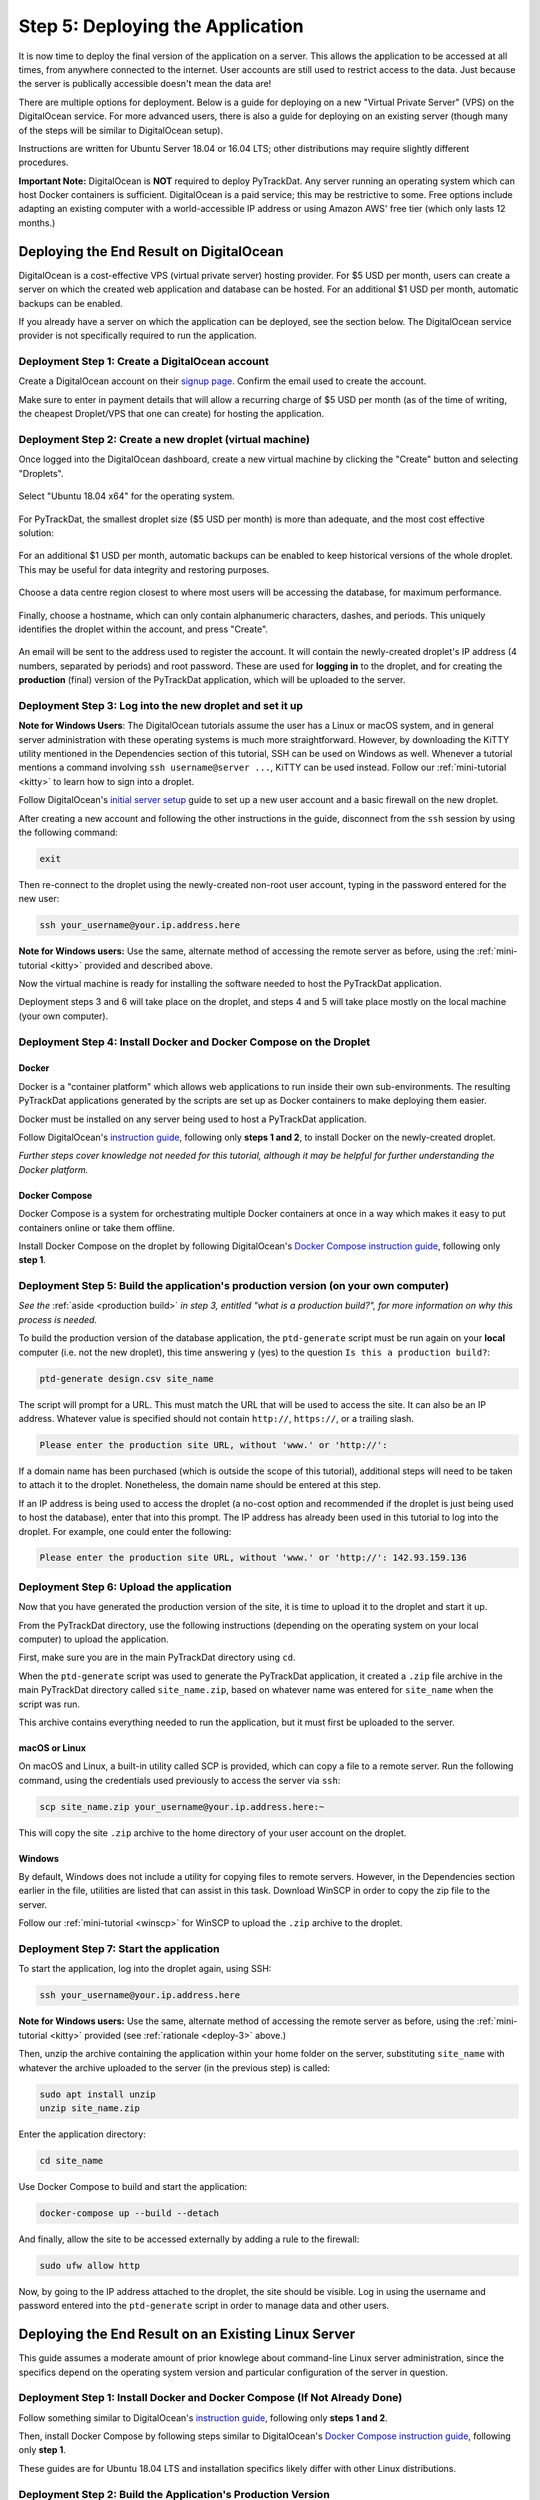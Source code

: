 =================================
Step 5: Deploying the Application
=================================

It is now time to deploy the final version of the application on a server. This
allows the application to be accessed at all times, from anywhere connected to
the internet. User accounts are still used to restrict access to the data. Just
because the server is publically accessible doesn't mean the data are!

There are multiple options for deployment. Below is a guide for deploying on
a new "Virtual Private Server" (VPS) on the DigitalOcean service. For more
advanced users, there is also a guide for deploying on an existing server
(though many of the steps will be similar to DigitalOcean setup).

Instructions are written for Ubuntu Server 18.04 or 16.04 LTS; other
distributions may require slightly different procedures.

**Important Note:** DigitalOcean is **NOT** required to deploy PyTrackDat.
Any server running an operating system which can host Docker containers is
sufficient. DigitalOcean is a paid service; this may be restrictive to some.
Free options include adapting an existing computer with a world-accessible
IP address or using Amazon AWS' free tier (which only lasts 12 months.)


Deploying the End Result on DigitalOcean
----------------------------------------

DigitalOcean is a cost-effective VPS (virtual private server) hosting provider.
For $5 USD per month, users can create a server on which the created web
application and database can be hosted. For an additional $1 USD per month,
automatic backups can be enabled.

If you already have a server on which the application can be deployed, see the
section below. The DigitalOcean service provider is not specifically required
to run the application.


Deployment Step 1: Create a DigitalOcean account
^^^^^^^^^^^^^^^^^^^^^^^^^^^^^^^^^^^^^^^^^^^^^^^^

Create a DigitalOcean account on their `signup page`_. Confirm the email used
to create the account.

Make sure to enter in payment details that will allow a recurring charge of $5
USD per month (as of the time of writing, the cheapest Droplet/VPS that one can
create) for hosting the application.

.. _`signup page`: https://cloud.digitalocean.com/registrations/new


Deployment Step 2: Create a new droplet (virtual machine)
^^^^^^^^^^^^^^^^^^^^^^^^^^^^^^^^^^^^^^^^^^^^^^^^^^^^^^^^^

Once logged into the DigitalOcean dashboard, create a new virtual machine by
clicking the "Create" button and selecting "Droplets".

.. figure:: ../_static/create_droplet.png
   :width: 400
   :alt: Creating a Droplet

Select "Ubuntu 18.04 x64" for the operating system.

.. figure:: ../_static/select_os.png
   :width: 500
   :alt: Droplet OS Selection"

For PyTrackDat, the smallest droplet size ($5 USD per month) is more than
adequate, and the most cost effective solution:

.. figure:: ../_static/droplet_size.png
   :width: 500
   :alt: Droplet Size"

For an additional $1 USD per month, automatic backups can be enabled to keep
historical versions of the whole droplet. This may be useful for data integrity
and restoring purposes.

.. figure:: ../_static/backups.png
   :width: 500
   :alt: Droplet Backups"

Choose a data centre region closest to where most users will be accessing the
database, for maximum performance.

.. figure:: ../_static/datacentre.png
   :width: 500
   :alt: Data Centre Location"

Finally, choose a hostname, which can only contain alphanumeric characters,
dashes, and periods. This uniquely identifies the droplet within the account,
and press "Create".

.. figure:: ../_static/choose_hostname.png
   :width: 500
   :alt: Choose Droplet Hostname"

An email will be sent to the address used to register the account. It will
contain the newly-created droplet's IP address (4 numbers, separated by
periods) and root password. These are used for **logging in** to the droplet,
and for creating the **production** (final) version of the PyTrackDat
application, which will be uploaded to the server.

.. figure:: ../_static/email.png
   :width: 500
   :alt: New Droplet Email"


.. _`deploy-3`:

Deployment Step 3: Log into the new droplet and set it up
^^^^^^^^^^^^^^^^^^^^^^^^^^^^^^^^^^^^^^^^^^^^^^^^^^^^^^^^^

**Note for Windows Users**: The DigitalOcean tutorials assume the user has a
Linux or macOS system, and in general server administration with these
operating systems is much more straightforward. However, by downloading the
KiTTY utility mentioned in the Dependencies section of this tutorial, SSH can
be used on Windows as well. Whenever a tutorial mentions a command involving
``ssh username@server ...``, KiTTY can be used instead. Follow our
:ref:`mini-tutorial <kitty>` to learn how to sign into a droplet.

Follow DigitalOcean's `initial server setup`_ guide to set up a new user
account and a basic firewall on the new droplet.

After creating a new account and following the other instructions in the guide,
disconnect from the ``ssh`` session by using the following command:

.. code-block:: bash

   exit


Then re-connect to the droplet using the newly-created non-root user account,
typing in the password entered for the new user:

.. code-block:: bash

   ssh your_username@your.ip.address.here


**Note for Windows users:** Use the same, alternate method of accessing the
remote server as before, using the :ref:`mini-tutorial <kitty>` provided and
described above.

Now the virtual machine is ready for installing the software needed to host the
PyTrackDat application.

Deployment steps 3 and 6 will take place on the droplet, and steps 4 and 5 will
take place mostly on the local machine (your own computer).

.. _`initial server setup`: https://www.digitalocean.com/community/tutorials/initial-server-setup-with-ubuntu-18-04


Deployment Step 4: Install Docker and Docker Compose on the Droplet
^^^^^^^^^^^^^^^^^^^^^^^^^^^^^^^^^^^^^^^^^^^^^^^^^^^^^^^^^^^^^^^^^^^

Docker
""""""

Docker is a "container platform" which allows web applications to run inside
their own sub-environments. The resulting PyTrackDat applications generated
by the scripts are set up as Docker containers to make deploying them easier.

Docker must be installed on any server being used to host a PyTrackDat
application.

Follow DigitalOcean's `instruction guide`_, following only **steps 1 and 2**,
to install Docker on the newly-created droplet.

*Further steps cover knowledge not needed for this tutorial, although it may
be helpful for further understanding the Docker platform.*


Docker Compose
""""""""""""""

Docker Compose is a system for orchestrating multiple Docker containers at once
in a way which makes it easy to put containers online or take them offline.

Install Docker Compose on the droplet by following DigitalOcean's
`Docker Compose instruction guide`_, following only **step 1**.


Deployment Step 5: Build the application's production version (on your own computer)
^^^^^^^^^^^^^^^^^^^^^^^^^^^^^^^^^^^^^^^^^^^^^^^^^^^^^^^^^^^^^^^^^^^^^^^^^^^^^^^^^^^^

*See the* :ref:`aside <production build>` *in step 3, entitled "what is a
production build?", for more information on why this process is needed.*

To build the production version of the database application, the ``ptd-generate``
script must be run again on your **local** computer (i.e. not the new droplet),
this time answering ``y`` (yes) to the question ``Is this a production build?``:

.. code-block:: bash

   ptd-generate design.csv site_name


The script will prompt for a URL. This must match the URL that will be used to
access the site. It can also be an IP address. Whatever value is specified
should not contain ``http://``, ``https://``, or a trailing slash.

.. code-block::

   Please enter the production site URL, without 'www.' or 'http://':


If a domain name has been purchased (which is outside the scope of this
tutorial), additional steps will need to be taken to attach it to the
droplet. Nonetheless, the domain name should be entered at this step.

If an IP address is being used to access the droplet (a no-cost option and
recommended if the droplet is just being used to host the database), enter that
into this prompt. The IP address has already been used in this tutorial to log
into the droplet. For example, one could enter the following:

.. code-block::

   Please enter the production site URL, without 'www.' or 'http://': 142.93.159.136


Deployment Step 6: Upload the application
^^^^^^^^^^^^^^^^^^^^^^^^^^^^^^^^^^^^^^^^^

Now that you have generated the production version of the site, it is time to
upload it to the droplet and start it up.

From the PyTrackDat directory, use the following instructions (depending on the
operating system on your local computer) to upload the application.

First, make sure you are in the main PyTrackDat directory using ``cd``.

When the ``ptd-generate`` script was used to generate the PyTrackDat application,
it created a ``.zip`` file archive in the main PyTrackDat directory called
``site_name.zip``, based on whatever name was entered for ``site_name`` when the
script was run.

This archive contains everything needed to run the application, but it must
first be uploaded to the server.

macOS or Linux
""""""""""""""

On macOS and Linux, a built-in utility called SCP is provided, which can copy
a file to a remote server. Run the following command, using the credentials
used previously to access the server via ``ssh``:

.. code-block:: bash

   scp site_name.zip your_username@your.ip.address.here:~


This will copy the site ``.zip`` archive to the home directory of your user
account on the droplet.

Windows
"""""""

By default, Windows does not include a utility for copying files to remote
servers. However, in the Dependencies section earlier in the file, utilities
are listed that can assist in this task. Download WinSCP in order to copy
the zip file to the server.

Follow our :ref:`mini-tutorial <winscp>` for WinSCP to upload the ``.zip``
archive to the droplet.


Deployment Step 7: Start the application
^^^^^^^^^^^^^^^^^^^^^^^^^^^^^^^^^^^^^^^^

To start the application, log into the droplet again, using SSH:

.. code-block:: bash

   ssh your_username@your.ip.address.here


**Note for Windows users:** Use the same, alternate method of accessing the
remote server as before, using the :ref:`mini-tutorial <kitty>` provided (see
:ref:`rationale <deploy-3>` above.)

Then, unzip the archive containing the application within your home folder
on the server, substituting ``site_name`` with whatever the archive uploaded to
the server (in the previous step) is called:

.. code-block:: bash

   sudo apt install unzip
   unzip site_name.zip


Enter the application directory:

.. code-block:: bash

   cd site_name


Use Docker Compose to build and start the application:

.. code-block:: bash

   docker-compose up --build --detach


And finally, allow the site to be accessed externally by adding a rule to the
firewall:


.. code-block:: bash

   sudo ufw allow http


Now, by going to the IP address attached to the droplet, the site should be
visible. Log in using the username and password entered into the
``ptd-generate`` script in order to manage data and other users.



Deploying the End Result on an Existing Linux Server
----------------------------------------------------

This guide assumes a moderate amount of prior knowlege about command-line Linux
server administration, since the specifics depend on the operating system
version and particular configuration of the server in question.


Deployment Step 1: Install Docker and Docker Compose (If Not Already Done)
^^^^^^^^^^^^^^^^^^^^^^^^^^^^^^^^^^^^^^^^^^^^^^^^^^^^^^^^^^^^^^^^^^^^^^^^^^

Follow something similar to DigitalOcean's `instruction guide`_, following only **steps 1 and 2**.

Then, install Docker Compose by following steps similar to DigitalOcean's
`Docker Compose instruction guide`_, following only **step 1**.

These guides are for Ubuntu 18.04 LTS and installation specifics likely differ
with other Linux distributions.


Deployment Step 2: Build the Application's Production Version
^^^^^^^^^^^^^^^^^^^^^^^^^^^^^^^^^^^^^^^^^^^^^^^^^^^^^^^^^^^^^

To build the production version of the database application, the
``ptd-generate`` script must be run again on your **local** computer (i.e. not
the VM or server), this time answering ``y`` (yes) to the question
``Is this a production build?``:

.. code-block:: bash

   ptd-generate design.csv site_name


The script will prompt for a URL. This must match the URL that will be used to
access the site. It can also be an IP address. Whatever value is specified
should not contain ``http://``, ``https://``, or a trailing slash.

.. code-block::

   Please enter the production site URL, without 'www.' or 'http://':


If deploying without a domain name, use the IP address when prompted for a URL.


Deployment Step 3: Upload the Application
^^^^^^^^^^^^^^^^^^^^^^^^^^^^^^^^^^^^^^^^^

Now that you have generated the production version of the site, it is time to
upload it to the server and start it up.

From the PyTrackDat directory, follow the instructions in the above
DigitalOcean tutorial to upload the application. Swap the droplet IP address
mentioned for the IP address or domain name of the server in question.


Deployment Step 4: Start the Application
^^^^^^^^^^^^^^^^^^^^^^^^^^^^^^^^^^^^^^^^

To start the application, log into the server again, using SSH:

.. code-block:: bash

   ssh your_username@your.ip.address.here


**Note for Windows users:** Use the same, alternate method of accessing the
remote server as before, using the [mini-tutorial](mini-tutorials/KiTTY.md) TODO: RE-LINK
provided and described above.

Then, unzip the archive containing the application within your home folder
on the server:

.. code-block:: bash

   sudo apt install unzip
   unzip site_name.zip


Enter the app directory:

.. code-block:: bash

   cd site_name


Use Docker Compose to start the application:

.. code-block:: bash

   docker-compose up --build --detach


And finally, allow the site to be accessed externally by adding a rule to the
firewall. This command will depend on what firewall is being used. For ``ufw``,
the following command can be used (assuming the container is bound to port 80):

.. code-block:: bash

   sudo ufw allow http


Now, by going to the IP address or domain name attached to the server, the site
should be visible. Log in using the username and password entered into the
``ptd-generate`` script in order to manage data and other users.


Note about Ports and Configuration
----------------------------------

These tutorials give instructions for serving the PyTrackDat application on
the main HTTP port, port 80. If you want to serve other content
concurrently with the PyTrackDat application, additional configuration will
be required.



.. _`instruction guide`: https://www.digitalocean.com/community/tutorials/how-to-install-and-use-docker-on-ubuntu-18-04
.. _`Docker Compose instruction guide`: https://www.digitalocean.com/community/tutorials/how-to-install-docker-compose-on-ubuntu-18-04

